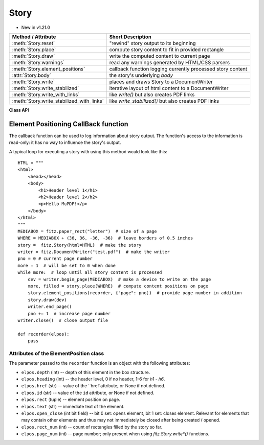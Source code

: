.. _Story:

================
Story
================

.. role:: htmlTag(emphasis)

* New in v1.21.0

=========================================== =============================================================
**Method / Attribute**                      **Short Description**
=========================================== =============================================================
:meth:`Story.reset`                         "rewind" story output to its beginning
:meth:`Story.place`                         compute story content to fit in provided rectangle
:meth:`Story.draw`                          write the computed content to current page
:meth:`Story.warnings`                      read any warnings generated by HTML/CSS parsers
:meth:`Story.element_positions`             callback function logging currently processed story content
:attr:`Story.body`                          the story's underlying :htmlTag:`body`
:meth:`Story.write`                         places and draws Story to a DocumentWriter
:meth:`Story.write_stabilized`              iterative layout of html content to a DocumentWriter
:meth:`Story.write_with_links`              like `write()` but also creates PDF links
:meth:`Story.write_stabilized_with_links`   like `write_stabilized()` but also creates PDF links
=========================================== =============================================================

**Class API**

.. class:: Story

   .. method:: __init__(self, html=None, user_css=None, em=12, archive=None)

      Create a story, optionally providing HTML and CSS source. In any case, this object points to a HTML structure, a so-called DOM (Document Object Model). This structure may be modified: content (text, images) may be added, copied, modified or removed by using methods of the :ref:`Xml` class.

      When finished, the story can be written to pages provided by a :ref:`DocumentWriter`.

      Here are some general remarks:

      * The :ref:`Story` constructor parses and validates the provided HTML and CSS sources. PyMuPDF provides a number of ways to manipulate the HTML source by providing access to the *nodes* of the underlying DOM. HTML documents can be completely built from ground up programmatically, or existing HTML can be modified pretty arbitrarily. For details of this interface, please see the :ref:`Xml` class.
      
      * If no (or no more) changes to the DOM are required, the story is ready to produce PDF pages via some :ref:`DocumentWriter`. To achieve this, the following loop should be used:
      
        1. Request a new, empty page from a :ref:`DocumentWriter`.
        
        2. Determine one or more rectangles on the page, that should receive story data. Note that not every page needs to have the same set of rectangles.
        
        3. Pass each rectangle to the story, each time checking whether the story's data is exhausted. If so, leave the loop, otherwise pass the next rectangle to it, respectively restart the loop requesting the next page.

      * Which part of the story will land on which rectangle / which page, is fully under control of the :ref:`Story` object and cannot be predicted.
      
      * Optionally, a story can pass back information to a Python callback function about page positions of HTML headers (tags :htmlTag:`h1` - :htmlTag:`h6`) and nodes with an ``"id"`` attribute. This can conveniently be used for automatic generation of a Table of Contents, an index of images or the like.

      * Images may be part of a story. They will be placed together with any surrounding text.

      * Multiple stories may -- independently from each other -- write to the same page. For example, one may have separate stories for page header, page footer, regular text, comment boxes, etc.


      :arg str html: HTML source code. If omitted, a basic minimum is generated (see below).
      :arg str user_css: CSS source code. If provided, must contain valid CSS specifications.
      :arg float em: the default text font size.
      :arg archive: an :ref:`Archive` from which to load resources for rendering. Currently supported resource types are images and text fonts. If omitted, the story will not try to look up any such data and may thus produce incomplete output.
      
         .. note:: Instead of an actual archive, valid arguments for **creating** an :ref:`Archive` can also be provided -- in which case an archive will temporarily be constructed. So, instead of ``story = fitz.Story(archive=fitz.Archive("myfolder"))``, one can also shorter write ``story = fitz.Story(archive="myfolder")``.

   .. method:: place(where)

      Calculate that part of the story's content, that will fit in the provided rectangle. The method maintains a pointer which part of the story's content has already been written and upon the next invocation resumes from that pointer's position.

      :arg rect_like where: layout the current part of the content to fit into this rectangle. This must be a sub-rectangle of the page's :ref:`MediaBox<Glossary_MediaBox>`.

      :rtype: tuple[bool, rect_like]
      :returns: a bool (int) `more` and a rectangle `filled`. If `more == 0`, all content of the story has been written, otherwise more is waiting to be written to subsequent rectangles / pages. Rectangle `filled` is the part of `where` that has actually been filled.

   .. method:: draw(dev, matrix=None)

      Write the content part prepared by :meth:`Story.place` to the page.

      :arg dev: the :ref:`Device` created by `dev = writer.begin_page(mediabox)`. The device knows how to call all MuPDF functions needed to write the content.
      :arg matrix_like matrix: a matrix for transforming content when writing to the page. An example may be writing rotated text. The default means no transformation (i.e. the :ref:`Identity` matrix).

   .. method:: element_positions(function, args=None)

      Let the Story provide positioning information about certain HTML elements once their place on the current page has been computed - i.e. invoke this method **directly after** :meth:`Story.place`.

      :arg function: a Python function taking a :ref:`ElementPostion` instance, which will be invoked by this method to process positioning information.
      :arg dict args: an optional dictionary with any **additional** information that should be added to the ElementPosition instance passed to ``function``. Like for example the current output page number. Every key in this dictionary must be a string that conforms to the rules for a valid Python identifier. The complete set of information is explained below.

   .. method:: reset()

      Rewind the story's document to the beginning for starting over its output.

   .. method:: warnings()

      An entirely optional method to check for any errors when parsing HTML / CSS source. Use this if the source quality is uncertain and / or may contain HTML / CSS language elements that are not (yet) supported by the parsers used by MuPDF. For example, MuPDF only supports CSS up to level 2, not the more advanced level 3.

      .. caution:: This method will invalidate the :ref:`Story` object! The same story must be created again afterwards -- so the method should only be used if there is a high chance to encounter problematic sources.

      :returns: a string with error messages generated by the source parsing.

   .. attribute:: body

      The :htmlTag:`body` part of the story's DOM. Even if `html=None` has been used at story creation, the following minimum HTML source will always be available::

        <html>
            <head></head>
            <body></body>
        </html>

      This attribute contains the :ref:`Xml` node of :htmlTag:`body`. All relevant content for PDF production is contained between "<body>" and "</body>".

   .. method:: write(writer, rectfn, positionfn=None, pagefn=None)

       Places and draws Story to a `DocumentWriter`. Avoids the need for
       calling code to implement a loop that calls `Story.place()` and
       `Story.draw()` etc, at the expense of having to provide at least the
       `rectfn()` callback.
       
       :arg writer: a `DocumentWriter` or None.
       :arg rectfn: a callable taking `(rect_num: int, filled: Rect)` and
           returning `(mediabox, rect, ctm)`:
               mediabox:
                   None or rect for new page.
               rect:
                   The next rect into which content should be placed.
               ctm:
                   None or a `Matrix`.
       :arg positionfn: None, or a callable taking `(position: ElementPosition)`:
               position:
                   An `ElementPosition` with an extra `.page_num` member.
               Typically called multiple times as we generate elements that
               are headings or have an id.
       :arg pagefn:
           None, or a callable taking `(page_num, mediabox, dev, after)`;
           called at start (`after=0`) and end (`after=1`) of each page.

   .. staticmethod:: write_stabilized(writer, contentfn, rectfn, user_css=None, em=12, positionfn=None, pagefn=None, archive=None, add_header_ids=True)
   
       Static method that does iterative layout of html content to a
       `DocumentWriter`.

       For example this allows one to add a table of contents section
       while ensuring that page numbers are patched up until stable.

       Repeatedly creates a new `Story` from `(contentfn(),
       user_css, em, archive)` and lays it out with internal call
       to `Story.write()`; uses a None writer and extracts the list
       of `ElementPosition`'s which is passed to the next call of
       `contentfn()`.

       When the html from `contentfn()` becomes unchanged, we do a
       final iteration using `writer`.

       :arg writer:
           A `DocumentWriter`.
       :arg contentfn:
           A function taking a list of `ElementPositions` and
           returning a string containing html. The returned html
           can depend on the list of positions, for example with a
           table of contents near the start.
       :arg rectfn:
           A callable taking `(rect_num: int, filled: Rect)` and
           returning `(mediabox, rect, ctm)`:
               mediabox:
                   None or rect for new page.
               rect:
                   The next rect into which content should be
                   placed.
               ctm:
                   A `Matrix`.
       :arg pagefn:
           None, or a callable taking `(page_num, medibox,
           dev, after)`; called at start (`after=0`) and end
           (`after=1`) of each page.
       :arg archive:
           .
       :arg add_header_ids:
           If true, we add unique ids to all header tags that
           don't already have an id. This can help automatic
           generation of tables of contents.
       Returns:
           None.
       
   .. method:: write_with_links(rectfn, positionfn=None, pagefn=None)

       Similar to `write()` except that we don't have a `writer` arg
       and we return a PDF `Document` in which links have been created
       for each internal html link.

   .. staticmethod:: write_stabilized_with_links(contentfn, rectfn, user_css=None, em=12, positionfn=None, pagefn=None, archive=None, add_header_ids=True)

       Similar to `write_stabilized()` except that we don't have a `writer`
       arg and instead return a PDF `Document` in which links have been
       created for each internal html link.
    

Element Positioning CallBack function
--------------------------------------

The callback function can be used to log information about story output. The function's access to the information is read-only: it has no way to influence the story's output.

A typical loop for executing a story with using this method would look like this::

    HTML = """
    <html>
        <head></head>
        <body>
            <h1>Header level 1</h1>
            <h2>Header level 2</h2>
            <p>Hello MuPDF!</p>
        </body>
    </html>
    """
    MEDIABOX = fitz.paper_rect("letter")  # size of a page
    WHERE = MEDIABOX + (36, 36, -36, -36)  # leave borders of 0.5 inches
    story =  fitz.Story(html=HTML)  # make the story
    writer = fitz.DocumentWriter("test.pdf")  # make the writer
    pno = 0 # current page number
    more = 1  # will be set to 0 when done
    while more:  # loop until all story content is processed
        dev = writer.begin_page(MEDIABOX)  # make a device to write on the page
        more, filled = story.place(WHERE)  # compute content positions on page
        story.element_positions(recorder, {"page": pno})  # provide page number in addition
        story.draw(dev)
        writer.end_page()
        pno += 1  # increase page number
    writer.close()  # close output file

    def recorder(elpos):
        pass

Attributes of the ElementPosition class
~~~~~~~~~~~~~~~~~~~~~~~~~~~~~~~~~~~~~~~

The parameter passed to the ``recorder`` function is an object with the following attributes:

* ``elpos.depth`` (int) -- depth of this element in the box structure.

* ``elpos.heading`` (int) -- the header level, 0 if no header, 1-6 for :htmlTag:`h1` - :htmlTag:`h6`.

* ``elpos.href`` (str) -- value of the ``href`attribute, or None if not defined.

* ``elpos.id`` (str) -- value of the ``id`` attribute, or None if not defined.

* ``elpos.rect`` (tuple) -- element position on page.

* ``elpos.text`` (str) -- immediate text of the element.

* ``elpos.open_close`` (int bit field) -- bit 0 set: opens element, bit 1 set: closes element. Relevant for elements that may contain other elements and thus may not immediately be closed after being created / opened.

* ``elpos.rect_num`` (int) -- count of rectangles filled by the story so far.

* ``elpos.page_num`` (int) -- page number; only present when using `fitz.Story.write*()` functions.

